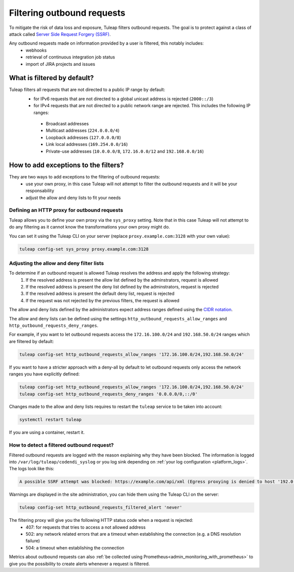.. _ssrf_protection:


Filtering outbound requests
===========================

To mitigate the risk of data loss and exposure, Tuleap filters outbound requests. The goal is to protect against a class of attack called
`Server Side Request Forgery (SSRF) <https://owasp.org/www-community/attacks/Server_Side_Request_Forgery>`_.

Any outbound requests made on information provided by a user is filtered, this notably includes:
 - webhooks
 - retrieval of continuous integration job status
 - import of JIRA projects and issues

.. _ssrf_default_filters:

What is filtered by default?
----------------------------

Tuleap filters all requests that are not directed to a public IP range by default:
 - for IPv6 requests that are not directed to a global unicast address is rejected (``2000::/3``)
 - for IPv4 requests that are not directed to a public network range are rejected. This includes the following IP ranges:

  - Broadcast addresses
  - Multicast addresses (``224.0.0.0/4``)
  - Loopback addresses (``127.0.0.0/8``)
  - Link local addresses (``169.254.0.0/16``)
  - Private-use addresses (``10.0.0.0/8``, ``172.16.0.0/12`` and ``192.168.0.0/16``)


.. _ssrf_protection_filter_exceptions:

How to add exceptions to the filters?
-------------------------------------

They are two ways to add exceptions to the filtering of outbound requests:
 - use your own proxy, in this case Tuleap will not attempt to filter the outbound requests and it will be your responsability
 - adjust the allow and deny lists to fit your needs

Defining an HTTP proxy for outbound requests
~~~~~~~~~~~~~~~~~~~~~~~~~~~~~~~~~~~~~~~~~~~~

Tuleap allows you to define your own proxy via the ``sys_proxy`` setting. Note that in this case Tuleap will not attempt
to do any filtering as it cannot know the transformations your own proxy might do.

You can set it using the Tuleap CLI on your server (replace ``proxy.example.com:3128`` with your own value):

.. sourcecode:: shell

    tuleap config-set sys_proxy proxy.example.com:3128

Adjusting the allow and deny filter lists
~~~~~~~~~~~~~~~~~~~~~~~~~~~~~~~~~~~~~~~~~

To determine if an outbound request is allowed Tuleap resolves the address and apply the following strategy:
 1. If the resolved address is present the allow list defined by the adminstrators, request is allowed
 2. If the resolved address is present the deny list defined by the adminstrators, request is rejected
 3. If the resolved address is present the default deny list, request is rejected
 4. If the request was not rejected by the previous filters, the request is allowed

The allow and deny lists defined by the administrators expect address ranges defined using
the `CIDR notation <https://en.wikipedia.org/wiki/Classless_Inter-Domain_Routing#CIDR_notation>`_.

The allow and deny lists can be defined using the settings ``http_outbound_requests_allow_ranges`` and ``http_outbound_requests_deny_ranges``.

For example, if you want to let outbound requests access the ``172.16.100.0/24`` and ``192.168.50.0/24`` ranges which are filtered by default:

.. sourcecode:: shell

    tuleap config-set http_outbound_requests_allow_ranges '172.16.100.0/24,192.168.50.0/24'


If you want to have a stricter approach with a deny-all by default to let outbound requests only access the network ranges you have explicitly defined:

.. sourcecode:: shell

    tuleap config-set http_outbound_requests_allow_ranges '172.16.100.0/24,192.168.50.0/24'
    tuleap config-set http_outbound_requests_deny_ranges '0.0.0.0/0,::/0'

Changes made to the allow and deny lists requires to restart the ``tuleap`` service to be taken into account:

.. sourcecode:: shell

    systemctl restart tuleap

If you are using a container, restart it.


How to detect a filtered outbound request?
~~~~~~~~~~~~~~~~~~~~~~~~~~~~~~~~~~~~~~~~~~

Filtered outbound requests are logged with the reason explaining why they have been blocked. The information is logged into ``/var/log/tuleap/codendi_syslog``
or you log sink depending on :ref:`your log configuration <platform_logs>`.
The logs look like this:

.. sourcecode::

     A possible SSRF attempt was blocked: https://example.com/api/xml (Egress proxying is denied to host '192.0.2.1:443': The destination address (192.0.2.1) was denied by rule 'Deny: Not Global Unicast'. destination address was denied by rule, see error.)

Warnings are displayed in the site administration, you can hide them using the Tuleap CLI on the server:

.. sourcecode:: shell

    tuleap config-set http_outbound_requests_filtered_alert 'never'


The filtering proxy will give you the following HTTP status code when a request is rejected:
 - 407: for requests that tries to access a not allowed address
 - 502: any network related errors that are a timeout when establishing the connection (e.g. a DNS resolution failure)
 - 504: a timeout when establishing the connection


Metrics about outbound requests can also :ref:`be collected using Prometheus<admin_monitoring_with_prometheus>` to give you
the possibility to create alerts whenever a request is filtered.
